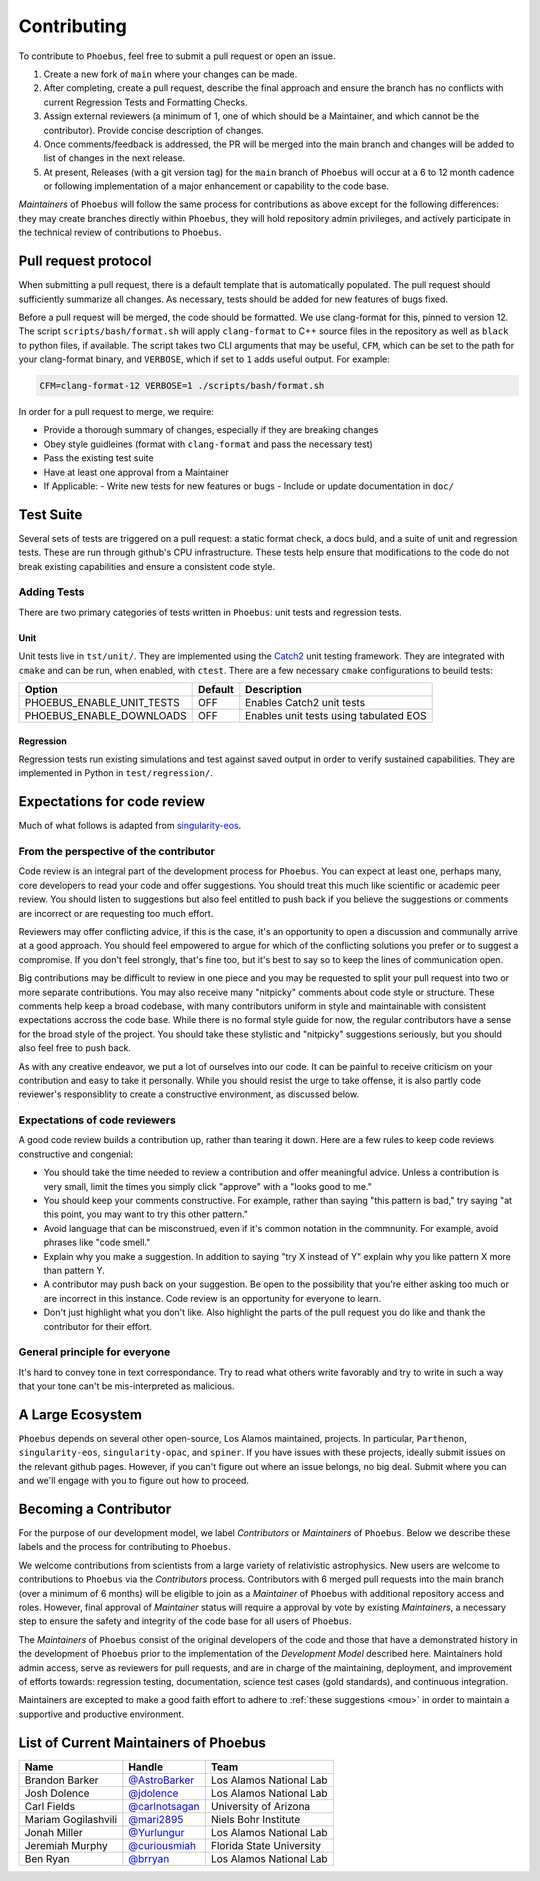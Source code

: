 .. _singularity-eos: https://lanl.github.io/singularity-eos 
.. _Catch2: https://github.com/catchorg/Catch2

Contributing
=============================

To contribute to ``Phoebus``, feel free to submit a pull
request or open an issue.

1. Create a new fork of ``main`` where your changes can be made.
2. After completing, create a pull request, describe the final approach
   and ensure the branch has no conflicts with current Regression Tests
   and Formatting Checks.
3. Assign external reviewers (a minimum of 1, one of which should be a
   Maintainer, and which cannot be the contributor). Provide concise
   description of changes.
4. Once comments/feedback is addressed, the PR will be merged into the
   main branch and changes will be added to list of changes in the next
   release.
5. At present, Releases (with a git version tag) for the ``main`` branch
   of ``Phoebus`` will occur at a 6 to 12 month cadence or following
   implementation of a major enhancement or capability to the code base.

*Maintainers* of ``Phoebus`` will follow the same process for
contributions as above except for the following differences: they may
create branches directly within ``Phoebus``, they will hold repository
admin privileges, and actively participate in the technical review of
contributions to ``Phoebus``.


Pull request protocol
----------------------

When submitting a pull request, there is a default template that is automatically
populated. The pull request should sufficiently summarize all changes.
As necessary, tests should be added for new features of bugs fixed.

Before a pull request will be merged, the code should be formatted. We
use clang-format for this, pinned to version 12. 
The script ``scripts/bash/format.sh`` will apply ``clang-format``
to C++ source files in the repository as well as ``black`` to python files, if available.
The script takes two CLI arguments
that may be useful, ``CFM``, which can be set to the path for your
clang-format binary, and ``VERBOSE``, which if set to ``1`` adds
useful output. For example:

.. code-block:: bash

    CFM=clang-format-12 VERBOSE=1 ./scripts/bash/format.sh

In order for a pull request to merge, we require:

- Provide a thorough summary of changes, especially if they are breaking changes
- Obey style guidleines (format with ``clang-format`` and pass the necessary test)
- Pass the existing test suite
- Have at least one approval from a Maintainer
- If Applicable:
  - Write new tests for new features or bugs
  - Include or update documentation in ``doc/``

Test Suite
----------

Several sets of tests are triggered on a pull request: a static format
check, a docs buld, and a suite of unit and regression tests.
These are run through github's CPU infrastructure. These tests
help ensure that modifications to the code do not break existing capabilities 
and ensure a consistent code style.

Adding Tests
````````````

.. todo::

   This section is incomplete.

There are two primary categories of tests written in ``Phoebus``:
unit tests and regression tests.

Unit
^^^^

Unit tests live in ``tst/unit/``. They are implemented using the 
`Catch2`_ unit testing framework. They are integrated with ``cmake`` 
and can be run, when enabled, with ``ctest``. There are a few necessary ``cmake``
configurations to beuild tests:

========================== ========= =======================================
    Option                  Default   Description
========================== ========= =======================================
PHOEBUS_ENABLE_UNIT_TESTS    OFF      Enables Catch2 unit tests
PHOEBUS_ENABLE_DOWNLOADS     OFF      Enables unit tests using tabulated EOS
========================== ========= =======================================

Regression
^^^^^^^^^^
Regression tests run existing simulations and test against saved output 
in order to verify sustained capabilities. They are implemented in Python in
``test/regression/``.

Expectations for code review
-----------------------------

Much of what follows is adapted from `singularity-eos`_.

From the perspective of the contributor
````````````````````````````````````````

Code review is an integral part of the development process
for ``Phoebus``. You can expect at least one, perhaps many,
core developers to read your code and offer suggestions.
You should treat this much like scientific or academic peer review.
You should listen to suggestions but also feel entitled to push back
if you believe the suggestions or comments are incorrect or
are requesting too much effort.

Reviewers may offer conflicting advice, if this is the case, it's an
opportunity to open a discussion and communally arrive at a good
approach. You should feel empowered to argue for which of the
conflicting solutions you prefer or to suggest a compromise. If you
don't feel strongly, that's fine too, but it's best to say so to keep
the lines of communication open.

Big contributions may be difficult to review in one piece and you may
be requested to split your pull request into two or more separate
contributions. You may also receive many "nitpicky" comments about
code style or structure. These comments help keep a broad codebase,
with many contributors uniform in style and maintainable with
consistent expectations accross the code base. While there is no
formal style guide for now, the regular contributors have a sense for
the broad style of the project. You should take these stylistic and
"nitpicky" suggestions seriously, but you should also feel free to
push back.

As with any creative endeavor, we put a lot of ourselves into our
code. It can be painful to receive criticism on your contribution and
easy to take it personally. While you should resist the urge to take
offense, it is also partly code reviewer's responsiblity to create a
constructive environment, as discussed below.

Expectations of code reviewers
````````````````````````````````

A good code review builds a contribution up, rather than tearing it
down. Here are a few rules to keep code reviews constructive and
congenial:

* You should take the time needed to review a contribution and offer
  meaningful advice. Unless a contribution is very small, limit
  the times you simply click "approve" with a "looks good to me."

* You should keep your comments constructive. For example, rather than
  saying "this pattern is bad," try saying "at this point, you may
  want to try this other pattern."

* Avoid language that can be misconstrued, even if it's common
  notation in the commnunity. For example, avoid phrases like "code
  smell."

* Explain why you make a suggestion. In addition to saying "try X
  instead of Y" explain why you like pattern X more than pattern Y.

* A contributor may push back on your suggestion. Be open to the
  possibility that you're either asking too much or are incorrect in
  this instance. Code review is an opportunity for everyone to learn.

* Don't just highlight what you don't like. Also highlight the parts
  of the pull request you do like and thank the contributor for their
  effort.

General principle for everyone
```````````````````````````````

It's hard to convey tone in text correspondance. Try to read what
others write favorably and try to write in such a way that your tone
can't be mis-interpreted as malicious.

A Large Ecosystem
------------------------

``Phoebus`` depends on several other open-source, Los Alamos
maintained, projects. In particular, ``Parthenon``, ``singularity-eos``, 
``singularity-opac``, and ``spiner``.
If you have issues with these projects, ideally
submit issues on the relevant github pages. However, if you can't
figure out where an issue belongs, no big deal. Submit where you can
and we'll engage with you to figure out how to proceed.

Becoming a Contributor
----------------------

For the purpose of our development model, we label *Contributors* or
*Maintainers* of ``Phoebus``. Below we describe these labels and the
process for contributing to ``Phoebus``.

We welcome contributions from scientists from a large variety of
relativistic astrophysics. New users are welcome to contributions to
``Phoebus`` via the *Contributors* process. Contributors with 6 merged
pull requests into the main branch (over a minimum of 6 months) will
be eligible to join as a *Maintainer* of ``Phoebus`` with additional
repository access and roles. However, final approval of *Maintainer*
status will require a approval by vote by existing
*Maintainers*, a necessary step to ensure the safety and integrity of
the code base for all users of ``Phoebus``.

The *Maintainers* of ``Phoebus`` consist of the original developers of
the code and those that have a demonstrated history in the development
of ``Phoebus`` prior to the implementation of the *Development Model*
described here. Maintainers hold admin access, serve as
reviewers for pull requests, and are in charge of the maintaining,
deployment, and improvement of efforts towards: regression testing,
documentation, science test cases (gold standards), and continuous
integration.

Maintainers are excepted to make a good faith effort to adhere to 
:ref:`these suggestions <mou>` in order to maintain a supportive and 
productive environment.

List of Current Maintainers of Phoebus
------------------------------------------

+-------------------+--------------------------------+-----------------------+
| Name              | Handle                         | Team                  |
+===================+================================+=======================+
| Brandon Barker    |                                | Los Alamos National   |
|                   | `@AstroBarker <https://www.g   | Lab                   |
|                   | ithub.com/AstroBarker>`__      |                       |
+-------------------+--------------------------------+-----------------------+
| Josh Dolence      | `@jdolence <https://ww         | Los Alamos National   |
|                   | w.github.com/jdolence>`__      | Lab                   |
+-------------------+--------------------------------+-----------------------+
| Carl Fields       |                                | University of Arizona |
|                   | `@carlnotsagan <https://www.gi |                       |
|                   | thub.com/carlnotsagan>`__      |                       |
+-------------------+--------------------------------+-----------------------+
| Mariam            | `@mari2895 <https://ww         | Niels Bohr Institute  |
| Gogilashvili      | w.github.com/mari2895>`__      |                       |
+-------------------+--------------------------------+-----------------------+
| Jonah Miller      | `@Yurlungur <https://www       | Los Alamos National   |
|                   | .github.com/Yurlungur>`__      | Lab                   |
+-------------------+--------------------------------+-----------------------+
| Jeremiah Murphy   |                                | Florida State         |
|                   | `@curiousmiah <https://www.g   | University            |
|                   | ithub.com/curiousmiah>`__      |                       |
+-------------------+--------------------------------+-----------------------+
| Ben Ryan          | `@brryan <https://             | Los Alamos National   |
|                   | www.github.com/brryan>`__      | Lab                   |
+-------------------+--------------------------------+-----------------------+
